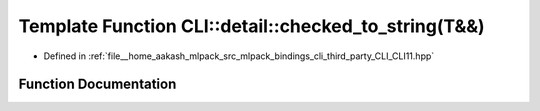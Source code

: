 .. _exhale_function_namespaceCLI_1_1detail_1a1bcb244a7701fc68da3a863b58daf615:

Template Function CLI::detail::checked_to_string(T&&)
=====================================================

- Defined in :ref:`file__home_aakash_mlpack_src_mlpack_bindings_cli_third_party_CLI_CLI11.hpp`


Function Documentation
----------------------


.. doxygenfunction:: CLI::detail::checked_to_string(T&&)
